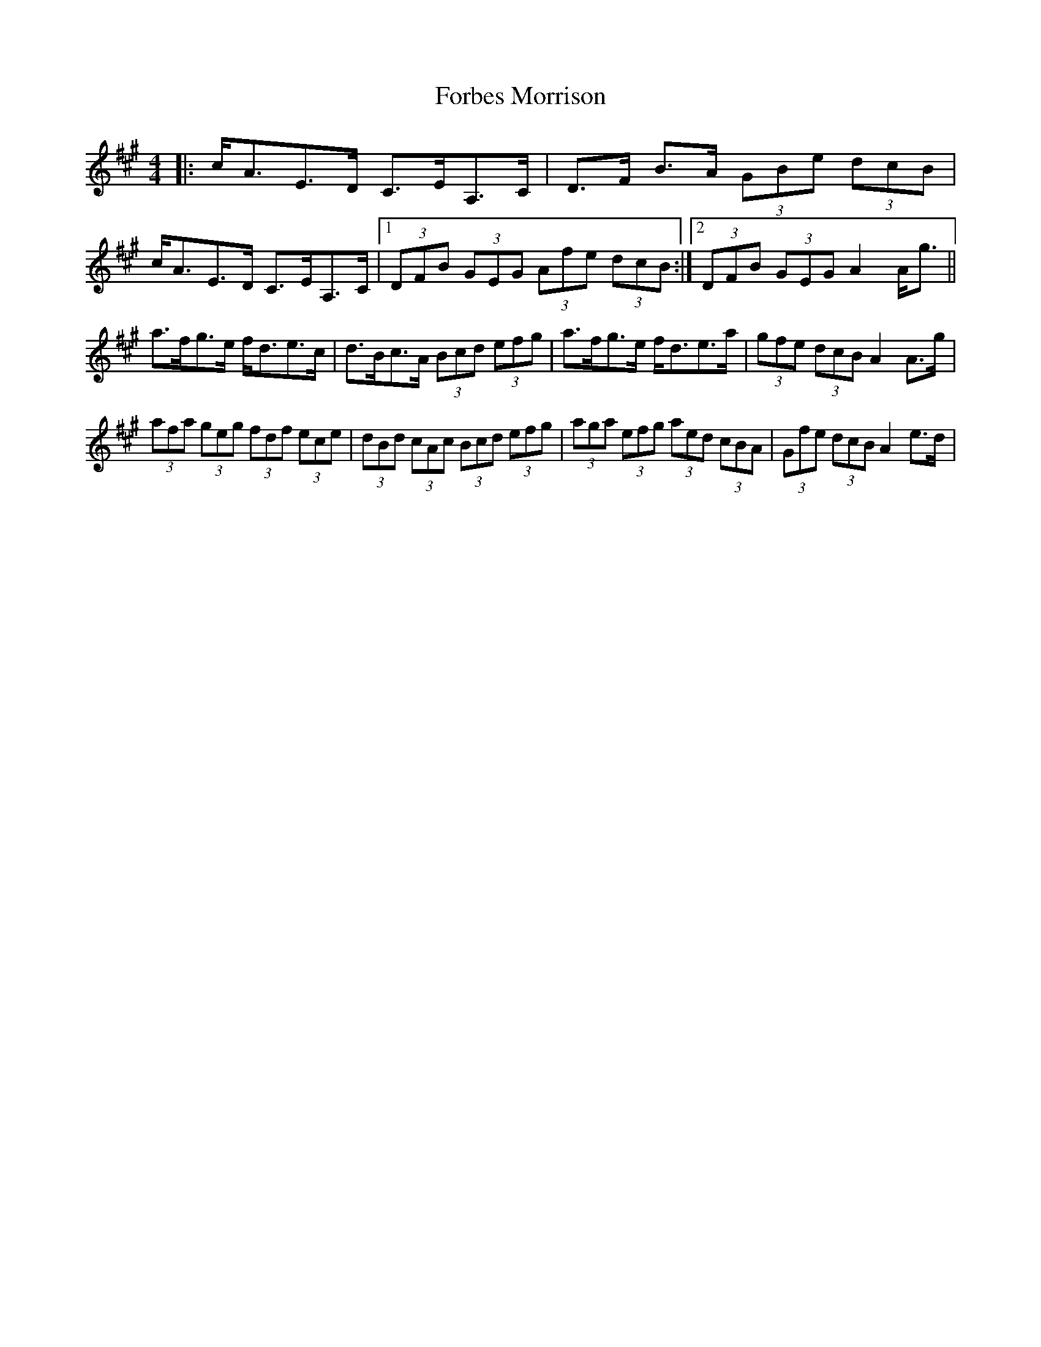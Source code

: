 X: 13722
T: Forbes Morrison
R: strathspey
M: 4/4
K: Amajor
|:c<AE>D C>EA,>C|D>F B>A (3GBe (3dcB|
c<AE>D C>EA,>C|1 (3DFB (3GEG (3Afe (3dcB:|2 (3DFB (3GEG A2A<g||
a>fg>e f<de>c|d>Bc>A (3Bcd (3efg|a>fg>e f<de>a|(3gfe (3dcB A2A>g|
(3afa (3geg (3fdf (3ece|(3dBd (3cAc (3Bcd (3efg|(3aga (3efg (3aed (3cBA|(3Gfe (3dcB A2e>d|

